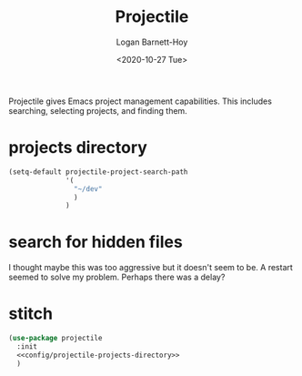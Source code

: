 #+title:     Projectile
#+author:    Logan Barnett-Hoy
#+email:     logustus@gmail.com
#+date:      <2020-10-27 Tue>
#+language:  en
#+file_tags:
#+tags:

Projectile gives Emacs project management capabilities. This includes searching,
selecting projects, and finding them.

* projects directory

#+name: config/projectile-projects-directory
#+begin_src emacs-lisp :results none :tangle yes
(setq-default projectile-project-search-path
              '(
                "~/dev"
                )
              )
#+end_src

* search for hidden files

I thought maybe this was too aggressive but it doesn't seem to be. A restart
seemed to solve my problem. Perhaps there was a delay?

* stitch

#+begin_src emacs-lisp :results none :noweb yes
(use-package projectile
  :init
  <<config/projectile-projects-directory>>
  )
#+end_src
